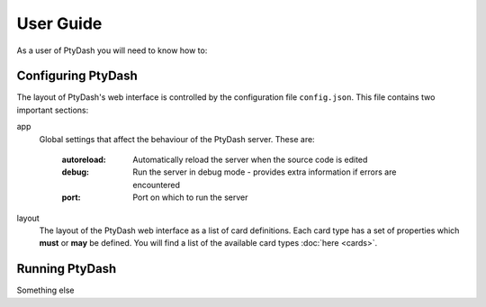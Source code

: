 User Guide
==========

As a user of PtyDash you will need to know how to:


Configuring PtyDash
-------------------

The layout of PtyDash's web interface is controlled by the configuration file ``config.json``.
This file contains two important sections:

app
  Global settings that affect the behaviour of the PtyDash server.
  These are:
    :autoreload: Automatically reload the server when the source code is edited
    :debug: Run the server in debug mode - provides extra information if errors are encountered
    :port: Port on which to run the server

layout
  The layout of the PtyDash web interface as a list of card definitions.
  Each card type has a set of properties which **must** or **may** be defined.
  You will find a list of the available card types :doc:`here <cards>`.


Running PtyDash
---------------

Something else

